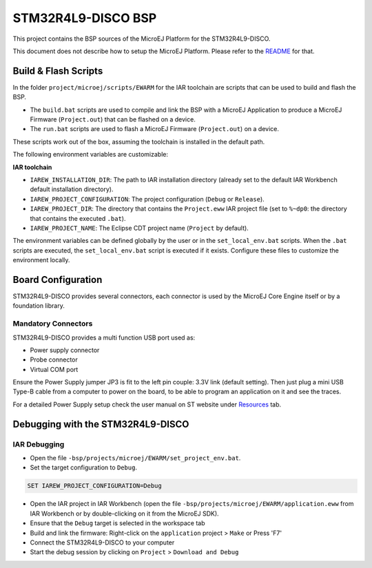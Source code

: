 .. 
    Copyright 2014-2022 MicroEJ Corp. All rights reserved.
    Use of this source code is governed by a BSD-style license that can be found with this software.

.. |BOARD_NAME| replace:: STM32R4L9-DISCO
.. |PLATFORM_VER| replace:: 1.0.1
.. |RCP| replace:: MICROEJ SDK
.. |PLATFORM| replace:: MicroEJ Platform
.. |PLATFORMS| replace:: MicroEJ Platforms
.. |SIM| replace:: MicroEJ Simulator
.. |ARCH| replace:: MicroEJ Architecture
.. |CIDE| replace:: MICROEJ SDK
.. |RTOS| replace:: FreeRTOS RTOS
.. |MANUFACTURER| replace:: STMicroelectronics

.. _README: ./../../../README.rst
.. _RELEASE NOTES: ./../../../RELEASE_NOTES.rst
.. _CHANGELOG: ./../../../CHANGELOG.rst

================
|BOARD_NAME| BSP
================

This project contains the BSP sources of the |PLATFORM| for the
|BOARD_NAME|.

This document does not describe how to setup the |PLATFORM|.  Please
refer to the `README`_ for that.

Build & Flash Scripts
---------------------

In the folder ``project/microej/scripts/EWARM`` 
for the IAR toolchain are scripts that can be used to build and flash the BSP.

- The ``build.bat`` scripts are used to compile and link the BSP with a
  MicroEJ Application to produce a MicroEJ Firmware
  (``Project.out``) that can be flashed on a device.

- The ``run.bat`` scripts are used to flash a MicroEJ Firmware
  (``Project.out``) on a device.

These scripts work out of the box, assuming the toolchain is
installed in the default path.

The following environment variables are customizable:  

**IAR toolchain**

- ``IAREW_INSTALLATION_DIR``: The path to IAR installation directory (already set to the default IAR Workbench default installation directory).
- ``IAREW_PROJECT_CONFIGURATION``: The project configuration (``Debug`` or ``Release``).
- ``IAREW_PROJECT_DIR``: The directory that contains the ``Project.eww`` IAR project file (set to ``%~dp0``: the directory that contains the executed ``.bat``).
- ``IAREW_PROJECT_NAME``: The Eclipse CDT project name (``Project`` by default).

The environment variables can be defined globally by the user or in
the ``set_local_env.bat`` scripts.  When the ``.bat`` scripts
are executed, the ``set_local_env.bat`` script is executed if it exists.
Configure these files to customize the environment locally.

Board Configuration
-------------------

|BOARD_NAME| provides several connectors, each connector is used by the MicroEJ Core Engine itself or by a foundation library.

Mandatory Connectors
~~~~~~~~~~~~~~~~~~~~

|BOARD_NAME| provides a multi function USB port used as:

- Power supply connector
- Probe connector
- Virtual COM port

Ensure the Power Supply jumper JP3 is fit to the left pin couple: 3.3V link (default setting).
Then just plug a mini USB Type-B cable from a computer to power on the board, to be able to program an application on it and see the traces.

For a detailed Power Supply setup check the user manual on ST website under `Resources <https://www.st.com/resource/en/reference_manual/rm0432-stm32l4-series-advanced-armbased-32bit-mcus-stmicroelectronics.pdf>`__ tab.


Debugging with the |BOARD_NAME|
-------------------------------

IAR Debugging 
~~~~~~~~~~~~~

- Open the file ``-bsp/projects/microej/EWARM/set_project_env.bat``.
- Set the target configuration to ``Debug``.

..  code-block::

      SET IAREW_PROJECT_CONFIGURATION=Debug

- Open the IAR project in IAR Workbench (open the file ``-bsp/projects/microej/EWARM/application.eww`` from IAR Workbench or by double-clicking on it from the MicroEJ SDK).
- Ensure that the ``Debug`` target is selected in the workspace tab
- Build and link the firmware: Right-click on the ``application`` project > ``Make`` or Press 'F7'
- Connect the |BOARD_NAME| to your computer
- Start the debug session by clicking on ``Project`` > ``Download and Debug``
